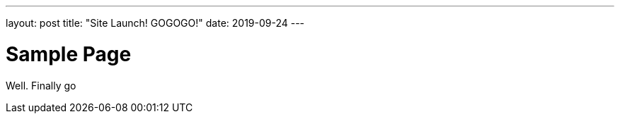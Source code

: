 ---
layout: post
title: "Site Launch! GOGOGO!"
date: 2019-09-24
---

= Sample Page

Well. Finally go